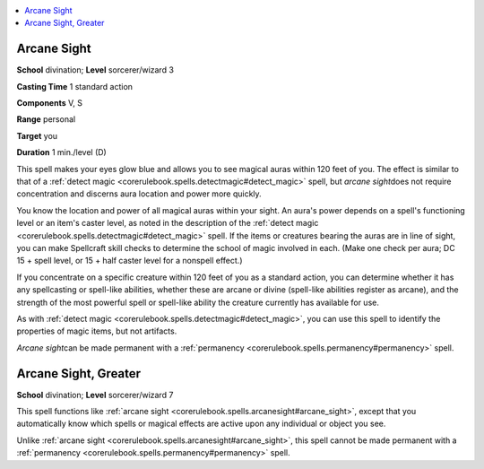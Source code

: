 
.. _`corerulebook.spells.arcanesight`:

.. contents:: \ 

.. _`corerulebook.spells.arcanesight#arcane_sight`:

Arcane Sight
=============

\ **School**\  divination; \ **Level**\  sorcerer/wizard 3

\ **Casting Time**\  1 standard action

\ **Components**\  V, S

\ **Range**\  personal

\ **Target**\  you

\ **Duration**\  1 min./level (D)

This spell makes your eyes glow blue and allows you to see magical auras within 120 feet of you. The effect is similar to that of a :ref:`detect magic <corerulebook.spells.detectmagic#detect_magic>`\  spell, but \ *arcane sight*\ does not require concentration and discerns aura location and power more quickly.

You know the location and power of all magical auras within your sight. An aura's power depends on a spell's functioning level or an item's caster level, as noted in the description of the :ref:`detect magic <corerulebook.spells.detectmagic#detect_magic>`\  spell. If the items or creatures bearing the auras are in line of sight, you can make Spellcraft skill checks to determine the school of magic involved in each. (Make one check per aura; DC 15 + spell level, or 15 + half caster level for a nonspell effect.)

If you concentrate on a specific creature within 120 feet of you as a standard action, you can determine whether it has any spellcasting or spell-like abilities, whether these are arcane or divine (spell-like abilities register as arcane), and the strength of the most powerful spell or spell-like ability the creature currently has available for use.

As with :ref:`detect magic <corerulebook.spells.detectmagic#detect_magic>`\ , you can use this spell to identify the properties of magic items, but not artifacts.

\ *Arcane sight*\ can be made permanent with a :ref:`permanency <corerulebook.spells.permanency#permanency>`\  spell.

.. _`corerulebook.spells.arcanesight#arcane_sight_greater`:

Arcane Sight, Greater
======================

\ **School**\  divination; \ **Level**\  sorcerer/wizard 7

This spell functions like :ref:`arcane sight <corerulebook.spells.arcanesight#arcane_sight>`\ , except that you automatically know which spells or magical effects are active upon any individual or object you see.

Unlike :ref:`arcane sight <corerulebook.spells.arcanesight#arcane_sight>`\ , this spell cannot be made permanent with a :ref:`permanency <corerulebook.spells.permanency#permanency>`\  spell.

